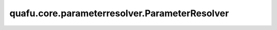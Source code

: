 quafu.core.parameterresolver.ParameterResolver
====================================================

.. py:class:: quafu.core.parameterresolver.ParameterResolver(data=None, const=None, dtype=None, internal=False)

    ParameterResolver可以设置参数化量子门或参数化量子线路的参数。

    参数：
        - **data** (Union[dict, numbers.Number, str, ParameterResolver]) - 初始参数名称及其值。如果数据是dict，则键将是参数名称，值将是参数值。如果数据是数字，则此数字将是此参数解析器的常量值。如果数据是字符串，则此字符串将是系数为1的唯一参数。默认值： ``None``。
        - **const** (number.Number) - 此参数解析器的常量部分。默认值： ``None``。
        - **dtype** (quafu.dtype) - 改参数解析器的数据类型。默认： ``None``。
        - **internal** (bool) - 第一个参数是否时参数解析器的c++对象。默认： ``False``。

    .. py:method:: ansatz_parameters
        :property:

        获取参数，该参数是一个ansatz参数。

        返回：
            set，ansatz参数的集合。

    .. py:method:: ansatz_part(*names)

        设置哪个部分是ansatz参数。

        参数：
            - **names** (tuple[str]) - 作为一个ansatz参数。

        返回：
            ParameterResolver，参数解析器本身。


    .. py:method:: as_ansatz()

        将所有参数设置为ansatz。

        返回：
            ParameterResolver，参数解析器。

    .. py:method:: as_encoder()

        将所有参数设置为编码器。

        返回：
            ParameterResolver，参数解析器。

    .. py:method:: astype(dtype)

        将参数解析器转变为其他数据类型。

        参数：
            - **dtype** (quafu.dtype) - 参数解析器的新的数据类型。

    .. py:method:: combination(other: typing.Union[typing.Dict[str, numbers.Number], "ParameterResolver"])

        将该参数解析器与输入的参数解析器进行线性组合。

        参数：
            - **other** (Union[Dict[str, numbers.Number], ParameterResolver]) - 需要做线性组合的参数解析器。

        返回：
            numbers.Number，组合结果。

    .. py:method:: conjugate()

        获取参数解析器的共轭。

        返回：
            ParameterResolver，参数解析器的共轭版本。

    .. py:method:: const
        :property:

        获取此参数解析器的常量部分。

        返回：
            numbers.Number，此参数解析器的常量部分。

    .. py:method:: dtype
        :property:

        获取参数解析器的数据类型。

    .. py:method:: dumps(indent=4)

        将参数解析器转储到JSON（JavaScript对象表示法）。

        .. note::
            由于float32类型的数据不能够序列化，因此 ``quafu.float32`` 和 ``quafu.complex64`` 类型的参数解析器也不能够被序列化。

        参数：
            - **indent** (int) - 打印JSON数据时的缩进级别，利用缩进会使打印效果更加美观。默认值： ``4``。

        返回：
            string(JSON)，参数解析器的JSON。

    .. py:method:: encoder_parameters
        :property:

        获取所有encoder参数。

        返回：
            set，encoder参数构成的集合。

    .. py:method:: encoder_part(*names)

        设置哪一部分是编码器参数。

        参数：
            - **names** (tuple[str]) - 用作编码器的参数。

        返回：
            ParameterResolver，参数解析器本身。

    .. py:method:: expression()

        获取此参数解析器的表达式字符串。

        返回：
            str，此参数解析器的字符串表达式。

    .. py:method:: imag
        :property:

        获取每个参数值的虚部构成的参数解析器。

        返回：
            ParameterResolver，参数解析器的虚部。

    .. py:method:: is_anti_hermitian()

        检查该参数解析器的参数值是否为反厄米。

        返回：
            bool，参数解析器是否为反厄米。

    .. py:method:: is_complex()
        :property:

        返回此参数解析器实例当前是否正在使用复数系数。

    .. py:method:: is_const()

        检查此参数解析器是否表示常量，这意味着此参数解析器中没有具有非零系数的参数。

        返回：
            bool，此参数解析器是否表示常量。

    .. py:method:: is_hermitian()

        检查该参数解析器的参数值是否为厄米的。

        返回：
            bool，参数解析器是否为厄米的。

    .. py:method:: items()

        生成所有参数的名称和值的迭代器。

    .. py:method:: keys()

        生成所有参数名称的迭代器。

    .. py:method:: loads(strs: str)
        :staticmethod:

        将JSON（JavaScript对象表示法）加载到FermionOperator中。

        参数：
            - **strs** (str) - 转储参数解析器字符串。

        返回：
            FermionOperator，从字符串加载的FermionOperator。

    .. py:method:: no_grad()

        将所有参数设置为不需要计算梯度。该操作为原地操作。

        返回：
            ParameterResolver，参数解析器本身。

    .. py:method:: no_grad_parameters
        :property:

        获取不需要计算梯度的参数。

        返回：
            set，不需要计算梯度的参数集合。

    .. py:method:: no_grad_part(*names)

        设置不需要梯度的部分参数。

        参数：
            - **names** (tuple[str]) - 不需要计算梯度的参数。

        返回：
            ParameterResolver，参数解析器本身。

    .. py:method:: params_name
        :property:

        获取参数名称。

        返回：
            list，参数名称的列表。

    .. py:method:: params_value
        :property:

        获取参数值。

        返回：
            list，参数值的列表。

    .. py:method:: pop(v: str)

        弹出参数。

        参数：
            - **v** (str) - 想要弹出的参数名称。

        返回：
            numbers.Number，弹出的参数值。

    .. py:method:: real
        :property:

        获取每个参数值的实部。

        返回：
            ParameterResolver，参数值的实部。


    .. py:method:: requires_grad()

        将此参数解析器的所有参数设置为需要进行梯度计算。该操作为原地操作。

        返回：
            ParameterResolver，参数解析器本身。
    .. py:method:: requires_grad_parameters
        :property:

        获取需要梯度的参数。

        返回：
            set，需要计算梯度的参数集合。

    .. py:method:: requires_grad_part(*names)

        设置部分需要计算梯度的参数。该操作为原地操作。

        参数：
            - **names** (tuple[str]) - 需要梯度的参数。

        返回：
            ParameterResolver，参数解析器本身。

    .. py:method:: subs(other: typing.Union["ParameterResolver", typing.Dict[str, numbers.Number]])

        将变量的参数值带入参数解析器。

        参数：
            - **other** (Union[ParameterResolver, Dict[str, numbers.Number]]) - 参数解析器中的变量的值。

    .. py:method:: to_real_obj()

        转化为实数类型。

    .. py:method:: update(other: "ParameterResolver")

        使用其它参数解析器更新此参数解析器。

        参数：
            - **other** (ParameterResolver) - 其它参数解析器。

        异常：
            - **ValueError** - 如果某些参数需要grad而在其它参数解析器中不需要grad，反之亦然，某些参数是编码器参数而在其它参数解析器中不是编码器。

    .. py:method:: values()

        生成所有参数值的迭代器。
